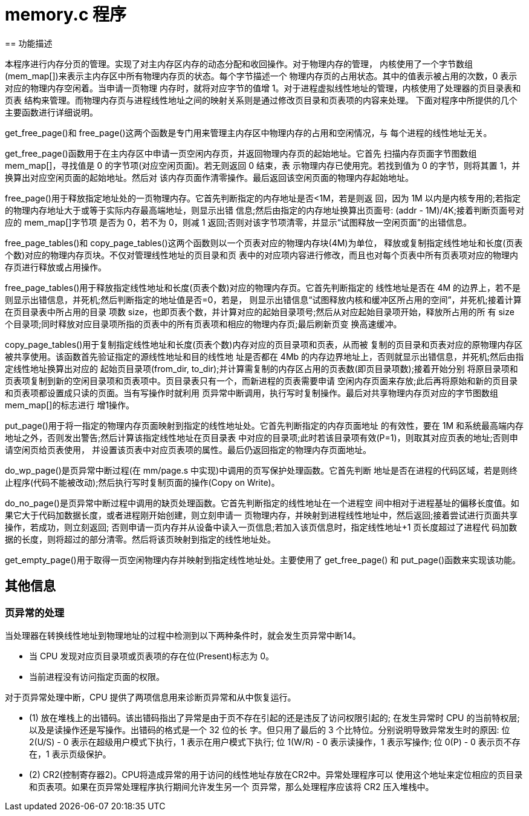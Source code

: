 = memory.c 程序
== 功能描述

本程序进行内存分页的管理。实现了对主内存区内存的动态分配和收回操作。对于物理内存的管理， 内核使用了一个字节数组(mem_map[])来表示主内存区中所有物理内存页的状态。每个字节描述一个 物理内存页的占用状态。其中的值表示被占用的次数，0 表示对应的物理内存空闲着。当申请一页物理 内存时，就将对应字节的值增 1。对于进程虚拟线性地址的管理，内核使用了处理器的页目录表和页表 结构来管理。而物理内存页与进程线性地址之间的映射关系则是通过修改页目录和页表项的内容来处理。 下面对程序中所提供的几个主要函数进行详细说明。

get_free_page()和 free_page()这两个函数是专门用来管理主内存区中物理内存的占用和空闲情况，与 每个进程的线性地址无关。

get_free_page()函数用于在主内存区中申请一页空闲内存页，并返回物理内存页的起始地址。它首先 扫描内存页面字节图数组 mem_map[]，寻找值是 0 的字节项(对应空闲页面)。若无则返回 0 结束，表 示物理内存已使用完。若找到值为 0 的字节，则将其置 1，并换算出对应空闲页面的起始地址。然后对 该内存页面作清零操作。最后返回该空闲页面的物理内存起始地址。

free_page()用于释放指定地址处的一页物理内存。它首先判断指定的内存地址是否<1M，若是则返 回，因为 1M 以内是内核专用的;若指定的物理内存地址大于或等于实际内存最高端地址，则显示出错 信息;然后由指定的内存地址换算出页面号: (addr - 1M)/4K;接着判断页面号对应的 mem_map[]字节项 是否为 0，若不为 0，则减 1 返回;否则对该字节项清零，并显示“试图释放一空闲页面”的出错信息。

free_page_tables()和 copy_page_tables()这两个函数则以一个页表对应的物理内存块(4M)为单位， 释放或复制指定线性地址和长度(页表个数)对应的物理内存页块。不仅对管理线性地址的页目录和页 表中的对应项内容进行修改，而且也对每个页表中所有页表项对应的物理内存页进行释放或占用操作。

free_page_tables()用于释放指定线性地址和长度(页表个数)对应的物理内存页。它首先判断指定的 线性地址是否在 4M 的边界上，若不是则显示出错信息，并死机;然后判断指定的地址值是否=0，若是， 则显示出错信息“试图释放内核和缓冲区所占用的空间”，并死机;接着计算在页目录表中所占用的目录 项数 size，也即页表个数，并计算对应的起始目录项号;然后从对应起始目录项开始，释放所占用的所 有 size 个目录项;同时释放对应目录项所指的页表中的所有页表项和相应的物理内存页;最后刷新页变 换高速缓冲。

copy_page_tables()用于复制指定线性地址和长度(页表个数)内存对应的页目录项和页表，从而被 复制的页目录和页表对应的原物理内存区被共享使用。该函数首先验证指定的源线性地址和目的线性地 址是否都在 4Mb 的内存边界地址上，否则就显示出错信息，并死机;然后由指定线性地址换算出对应的 起始页目录项(from_dir, to_dir);并计算需复制的内存区占用的页表数(即页目录项数);接着开始分别 将原目录项和页表项复制到新的空闲目录项和页表项中。页目录表只有一个，而新进程的页表需要申请 空闲内存页面来存放;此后再将原始和新的页目录和页表项都设置成只读的页面。当有写操作时就利用 页异常中断调用，执行写时复制操作。最后对共享物理内存页对应的字节图数组 mem_map[]的标志进行 增1操作。

put_page()用于将一指定的物理内存页面映射到指定的线性地址处。它首先判断指定的内存页面地址 的有效性，要在 1M 和系统最高端内存地址之外，否则发出警告;然后计算该指定线性地址在页目录表 中对应的目录项;此时若该目录项有效(P=1)，则取其对应页表的地址;否则申请空闲页给页表使用， 并设置该页表中对应页表项的属性。最后仍返回指定的物理内存页面地址。

do_wp_page()是页异常中断过程(在 mm/page.s 中实现)中调用的页写保护处理函数。它首先判断 地址是否在进程的代码区域，若是则终止程序(代码不能被改动);然后执行写时复制页面的操作(Copy on Write)。

do_no_page()是页异常中断过程中调用的缺页处理函数。它首先判断指定的线性地址在一个进程空 间中相对于进程基址的偏移长度值。如果它大于代码加数据长度，或者进程刚开始创建，则立刻申请一 页物理内存，并映射到进程线性地址中，然后返回;接着尝试进行页面共享操作，若成功，则立刻返回; 否则申请一页内存并从设备中读入一页信息;若加入该页信息时，指定线性地址+1 页长度超过了进程代 码加数据的长度，则将超过的部分清零。然后将该页映射到指定的线性地址处。

get_empty_page()用于取得一页空闲物理内存并映射到指定线性地址处。主要使用了 get_free_page() 和 put_page()函数来实现该功能。

== 其他信息

=== 页异常的处理

当处理器在转换线性地址到物理地址的过程中检测到以下两种条件时，就会发生页异常中断14。

* 当 CPU 发现对应页目录项或页表项的存在位(Present)标志为 0。

* 当前进程没有访问指定页面的权限。

对于页异常处理中断，CPU 提供了两项信息用来诊断页异常和从中恢复运行。

* (1) 放在堆栈上的出错码。该出错码指出了异常是由于页不存在引起的还是违反了访问权限引起的;
在发生异常时 CPU 的当前特权层;以及是读操作还是写操作。出错码的格式是一个 32 位的长 字。但只用了最后的 3 个比特位。分别说明导致异常发生时的原因:
位 2(U/S) - 0 表示在超级用户模式下执行，1 表示在用户模式下执行; 位 1(W/R) - 0 表示读操作，1 表示写操作;
位 0(P) - 0 表示页不存在，1 表示页级保护。

* (2) CR2(控制寄存器2)。CPU将造成异常的用于访问的线性地址存放在CR2中。异常处理程序可以 使用这个地址来定位相应的页目录和页表项。如果在页异常处理程序执行期间允许发生另一个 页异常，那么处理程序应该将 CR2 压入堆栈中。